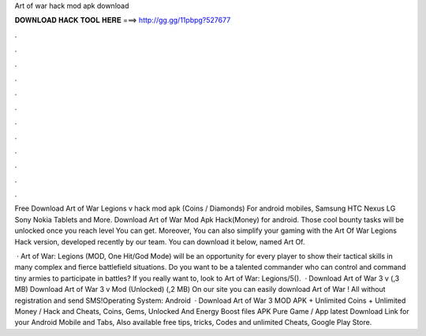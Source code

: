 Art of war hack mod apk download



𝐃𝐎𝐖𝐍𝐋𝐎𝐀𝐃 𝐇𝐀𝐂𝐊 𝐓𝐎𝐎𝐋 𝐇𝐄𝐑𝐄 ===> http://gg.gg/11pbpg?527677



.



.



.



.



.



.



.



.



.



.



.



.

Free Download Art of War Legions v hack mod apk (Coins / Diamonds) For android mobiles, Samsung HTC Nexus LG Sony Nokia Tablets and More. Download Art of War Mod Apk Hack(Money) for android. Those cool bounty tasks will be unlocked once you reach level You can get. Moreover, You can also simplify your gaming with the Art Of War Legions Hack version, developed recently by our team. You can download it below, named Art Of.

 · Art of War: Legions (MOD, One Hit/God Mode) will be an opportunity for every player to show their tactical skills in many complex and fierce battlefield situations. Do you want to be a talented commander who can control and command tiny armies to participate in battles? If you really want to, look to Art of War: Legions/5().  · Download Art of War 3 v (,3 MB) Download Art of War 3 v Mod (Unlocked) (,2 MB) On our site you can easily download Art of War ! All without registration and send SMS!Operating System: Android   · Download Art of War 3 MOD APK + Unlimited Coins + Unlimited Money / Hack and Cheats, Coins, Gems, Unlocked And Energy Boost files APK Pure Game / App latest Download Link for your Android Mobile and Tabs, Also available free tips, tricks, Codes and unlimited Cheats, Google Play Store.
